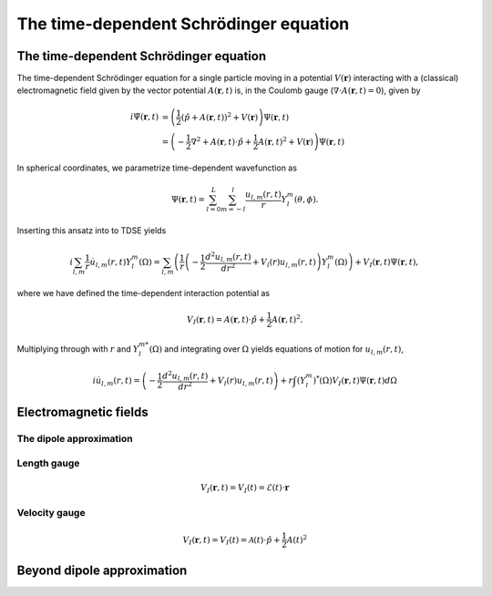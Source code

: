 The time-dependent Schrödinger equation
#######################################

The time-dependent Schrödinger equation
=======================================

The time-dependent Schrödinger equation for a single particle moving in a potential :math:`V(\mathbf{r})` interacting with a (classical) electromagnetic field given by the vector potential 
:math:`A(\mathbf{r},t)` is, in the Coulomb gauge (:math:`\nabla \cdot A(\mathbf{r},t)=0`), given by 

.. math::

    i \dot{\Psi}(\mathbf{r}, t) &= \left( \frac{1}{2} \left( \hat{p} + A(\mathbf{r},t) \right)^2 + V(\mathbf{r}) \right) \Psi(\mathbf{r}, t) \\
    &= \left(-\frac{1}{2} \nabla^2 + A(\mathbf{r},t) \cdot \hat{p} + \frac{1}{2}A(\mathbf{r},t)^2 + V(\mathbf{r}) \right) \Psi(\mathbf{r}, t)

In spherical coordinates, we parametrize time-dependent wavefunction as 

.. math::
    
    \Psi(\mathbf{r},t) = \sum_{l=0}^L \sum_{m=-l}^l \frac{u_{l,m}(r,t)}{r} Y_l^m(\theta, \phi).


Inserting this ansatz into to TDSE yields 

.. math::

    i \sum_{l,m} \frac{1}{r} \dot{u}_{l,m}(r,t) Y_l^m(\Omega) = \sum_{l,m} \left( \frac{1}{r}\left( -\frac{1}{2}\frac{d^2u_{l,m}(r,t)}{dr^2} + V_l(r)u_{l,m}(r,t) \right)  Y_l^m(\Omega) \right) 
    + V_I(\mathbf{r}, t) \Psi(\mathbf{r}, t), 

where we have defined the time-dependent interaction potential as 

.. math::

    V_I(\mathbf{r}, t) = A(\mathbf{r},t) \cdot \hat{p} + \frac{1}{2}A(\mathbf{r},t)^2.

Multiplying through with :math:`r` and :math:`Y_{l}^{m *}(\Omega)` and integrating over :math:`\Omega` yields equations of motion for :math:`u_{l,m}(r,t)`,

.. math::
    
    i \dot{u}_{l,m}(r,t)  = \left( -\frac{1}{2}  \frac{d^2 u_{l,m}(r,t)}{dr^2} + V_l(r)u_{l,m}(r,t) \right)   
    + r \int (Y_l^m)^*(\Omega) V_I(\mathbf{r}, t) \Psi(\mathbf{r}, t) d\Omega 

Electromagnetic fields
======================

The dipole approximation
------------------------


Length gauge 
------------

.. math::

    V_I(\mathbf{r}, t) = V_I(t) = \mathcal{E}(t) \cdot \mathbf{r}

Velocity gauge
--------------

.. math::

    V_I(\mathbf{r}, t) = V_I(t) = \mathcal{A}(t) \cdot \hat{p} + \frac{1}{2}A(t)^2

Beyond dipole approximation
===========================